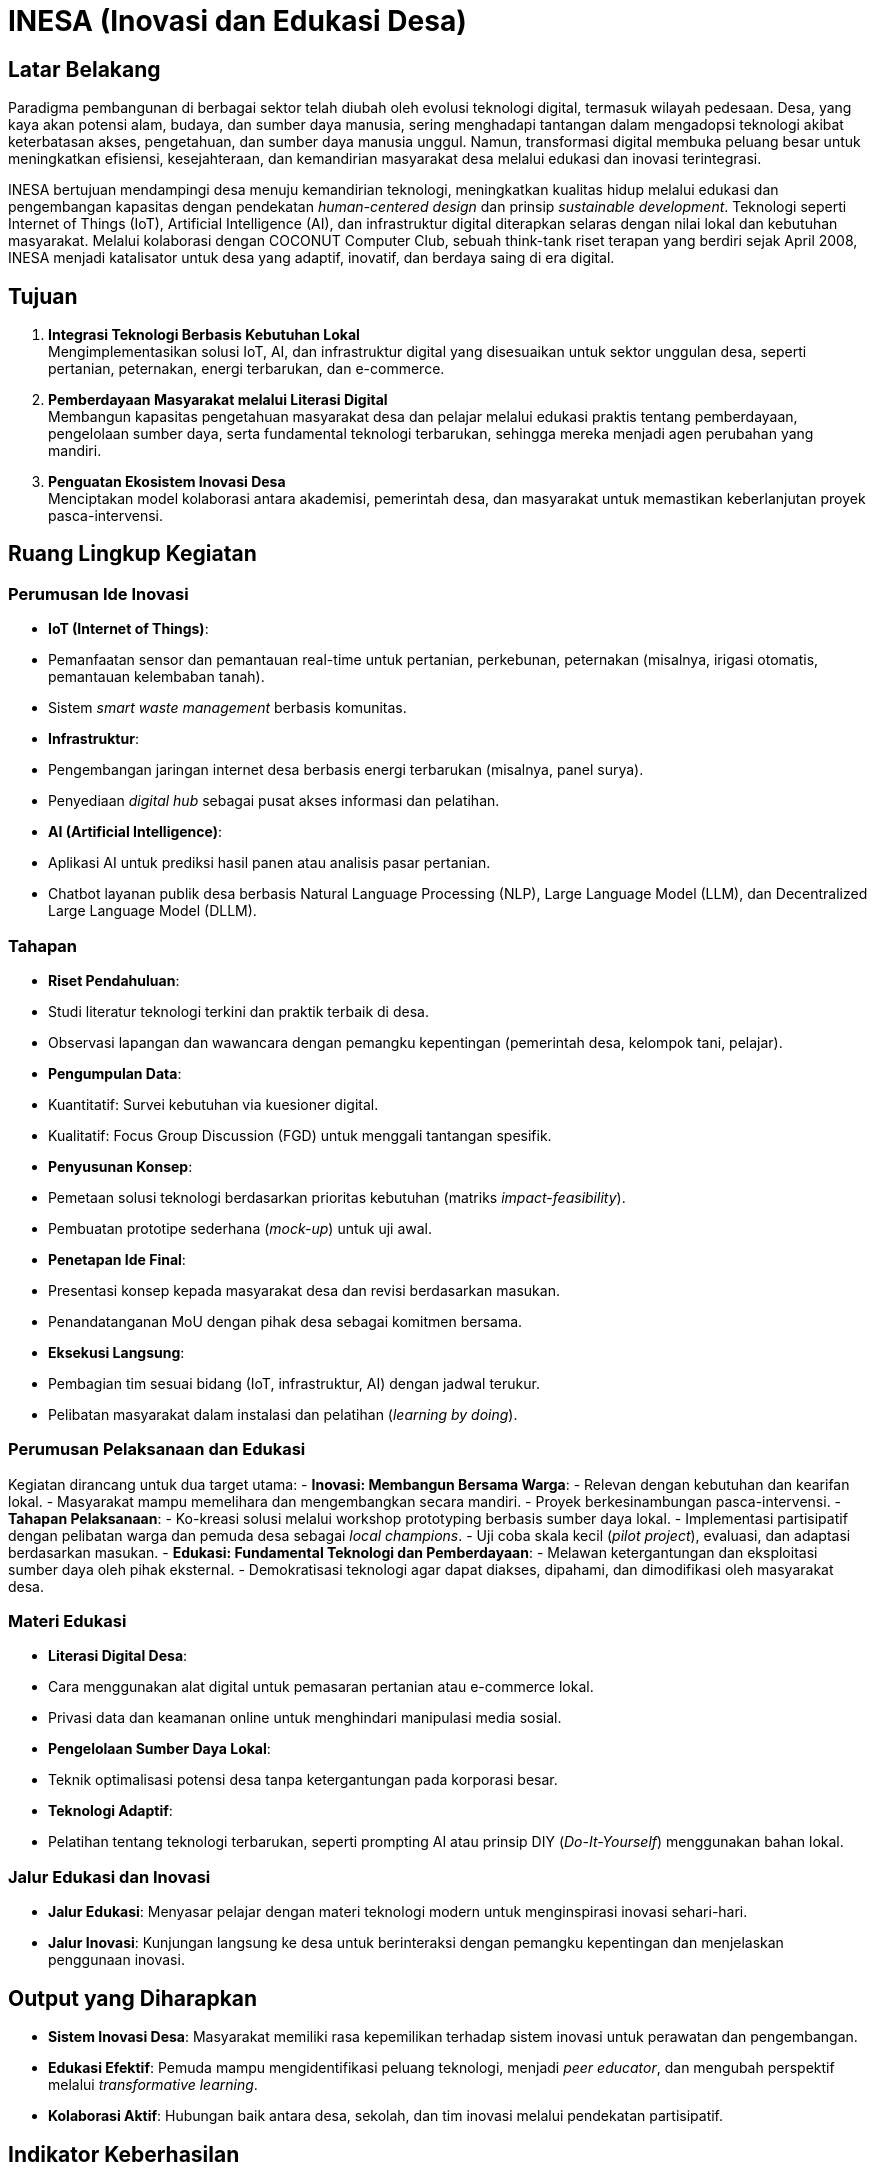 = INESA (Inovasi dan Edukasi Desa)
:navtitle: COCONUT Draft
:description: INESA initiative for digital transformation in rural areas
:keywords: COCONUT, INESA, IoT, AI, digital transformation

== Latar Belakang
Paradigma pembangunan di berbagai sektor telah diubah oleh evolusi teknologi digital, termasuk wilayah pedesaan. Desa, yang kaya akan potensi alam, budaya, dan sumber daya manusia, sering menghadapi tantangan dalam mengadopsi teknologi akibat keterbatasan akses, pengetahuan, dan sumber daya manusia unggul. Namun, transformasi digital membuka peluang besar untuk meningkatkan efisiensi, kesejahteraan, dan kemandirian masyarakat desa melalui edukasi dan inovasi terintegrasi.

INESA bertujuan mendampingi desa menuju kemandirian teknologi, meningkatkan kualitas hidup melalui edukasi dan pengembangan kapasitas dengan pendekatan _human-centered design_ dan prinsip _sustainable development_. Teknologi seperti Internet of Things (IoT), Artificial Intelligence (AI), dan infrastruktur digital diterapkan selaras dengan nilai lokal dan kebutuhan masyarakat. Melalui kolaborasi dengan COCONUT Computer Club, sebuah think-tank riset terapan yang berdiri sejak April 2008, INESA menjadi katalisator untuk desa yang adaptif, inovatif, dan berdaya saing di era digital.

== Tujuan
. *Integrasi Teknologi Berbasis Kebutuhan Lokal* +
  Mengimplementasikan solusi IoT, AI, dan infrastruktur digital yang disesuaikan untuk sektor unggulan desa, seperti pertanian, peternakan, energi terbarukan, dan e-commerce.
. *Pemberdayaan Masyarakat melalui Literasi Digital* +
  Membangun kapasitas pengetahuan masyarakat desa dan pelajar melalui edukasi praktis tentang pemberdayaan, pengelolaan sumber daya, serta fundamental teknologi terbarukan, sehingga mereka menjadi agen perubahan yang mandiri.
. *Penguatan Ekosistem Inovasi Desa* +
  Menciptakan model kolaborasi antara akademisi, pemerintah desa, dan masyarakat untuk memastikan keberlanjutan proyek pasca-intervensi.

== Ruang Lingkup Kegiatan
=== Perumusan Ide Inovasi
- *IoT (Internet of Things)*:
  - Pemanfaatan sensor dan pemantauan real-time untuk pertanian, perkebunan, peternakan (misalnya, irigasi otomatis, pemantauan kelembaban tanah).
  - Sistem _smart waste management_ berbasis komunitas.
- *Infrastruktur*:
  - Pengembangan jaringan internet desa berbasis energi terbarukan (misalnya, panel surya).
  - Penyediaan _digital hub_ sebagai pusat akses informasi dan pelatihan.
- *AI (Artificial Intelligence)*:
  - Aplikasi AI untuk prediksi hasil panen atau analisis pasar pertanian.
  - Chatbot layanan publik desa berbasis Natural Language Processing (NLP), Large Language Model (LLM), dan Decentralized Large Language Model (DLLM).

=== Tahapan
- *Riset Pendahuluan*:
  - Studi literatur teknologi terkini dan praktik terbaik di desa.
  - Observasi lapangan dan wawancara dengan pemangku kepentingan (pemerintah desa, kelompok tani, pelajar).
- *Pengumpulan Data*:
  - Kuantitatif: Survei kebutuhan via kuesioner digital.
  - Kualitatif: Focus Group Discussion (FGD) untuk menggali tantangan spesifik.
- *Penyusunan Konsep*:
  - Pemetaan solusi teknologi berdasarkan prioritas kebutuhan (matriks _impact-feasibility_).
  - Pembuatan prototipe sederhana (_mock-up_) untuk uji awal.
- *Penetapan Ide Final*:
  - Presentasi konsep kepada masyarakat desa dan revisi berdasarkan masukan.
  - Penandatanganan MoU dengan pihak desa sebagai komitmen bersama.
- *Eksekusi Langsung*:
  - Pembagian tim sesuai bidang (IoT, infrastruktur, AI) dengan jadwal terukur.
  - Pelibatan masyarakat dalam instalasi dan pelatihan (_learning by doing_).

=== Perumusan Pelaksanaan dan Edukasi
Kegiatan dirancang untuk dua target utama:
- *Inovasi: Membangun Bersama Warga*:
  - Relevan dengan kebutuhan dan kearifan lokal.
  - Masyarakat mampu memelihara dan mengembangkan secara mandiri.
  - Proyek berkesinambungan pasca-intervensi.
- *Tahapan Pelaksanaan*:
  - Ko-kreasi solusi melalui workshop prototyping berbasis sumber daya lokal.
  - Implementasi partisipatif dengan pelibatan warga dan pemuda desa sebagai _local champions_.
  - Uji coba skala kecil (_pilot project_), evaluasi, dan adaptasi berdasarkan masukan.
- *Edukasi: Fundamental Teknologi dan Pemberdayaan*:
  - Melawan ketergantungan dan eksploitasi sumber daya oleh pihak eksternal.
  - Demokratisasi teknologi agar dapat diakses, dipahami, dan dimodifikasi oleh masyarakat desa.

=== Materi Edukasi
- *Literasi Digital Desa*:
  - Cara menggunakan alat digital untuk pemasaran pertanian atau e-commerce lokal.
  - Privasi data dan keamanan online untuk menghindari manipulasi media sosial.
- *Pengelolaan Sumber Daya Lokal*:
  - Teknik optimalisasi potensi desa tanpa ketergantungan pada korporasi besar.
- *Teknologi Adaptif*:
  - Pelatihan tentang teknologi terbarukan, seperti prompting AI atau prinsip DIY (_Do-It-Yourself_) menggunakan bahan lokal.

=== Jalur Edukasi dan Inovasi
- *Jalur Edukasi*: Menyasar pelajar dengan materi teknologi modern untuk menginspirasi inovasi sehari-hari.
- *Jalur Inovasi*: Kunjungan langsung ke desa untuk berinteraksi dengan pemangku kepentingan dan menjelaskan penggunaan inovasi.

== Output yang Diharapkan
- *Sistem Inovasi Desa*: Masyarakat memiliki rasa kepemilikan terhadap sistem inovasi untuk perawatan dan pengembangan.
- *Edukasi Efektif*: Pemuda mampu mengidentifikasi peluang teknologi, menjadi _peer educator_, dan mengubah perspektif melalui _transformative learning_.
- *Kolaborasi Aktif*: Hubungan baik antara desa, sekolah, dan tim inovasi melalui pendekatan partisipatif.

== Indikator Keberhasilan
- *Peningkatan Efisiensi*:
  - Penurunan 30% waktu pengolahan lahan dengan IoT (terukur via log petani).
  - Pengurangan 50% keluhan layanan publik dalam 3 bulan pasca-chatbot.
- *Keterampilan Lokal*:
  - 80% peserta pelatihan mampu memodifikasi alat sederhana tanpa bantuan tim.
  - Pemuda membuat proyek _showcase_ sebagai syarat kelulusan.
- *Keberlanjutan*: Terbentuknya kelompok inovasi desa yang mengadakan pertemuan rutin tanpa inisiasi eksternal.
- *Dampak Sosial*:
  - Meningkatnya frekuensi gotong-royong untuk pemeliharaan teknologi (_bonding capital_).
  - Desa diundang sebagai narasumber di forum kabupaten (_bridging capital_).

== Penutup
INESA adalah gerakan kolektif untuk transformasi desa berbasis kemanusiaan dan teknologi dengan prinsip "desa membangun desa". Teknologi menjadi bahasa pemersatu antara kemajuan dan identitas lokal, dengan komitmen jangka panjang melalui program _sister village_ dan jaringan alumni.
